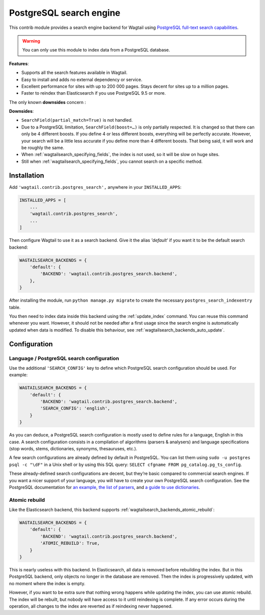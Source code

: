 .. _postgres_search:

========================
PostgreSQL search engine
========================

This contrib module provides a search engine backend for Wagtail using
`PostgreSQL full-text search capabilities <https://www.postgresql.org/docs/current/static/textsearch.html>`_.

.. warning::

    | You can only use this module to index data from a PostgreSQL database.

**Features**:

- Supports all the search features available in Wagtail.
- Easy to install and adds no external dependency or service.
- Excellent performance for sites with up to 200 000 pages.
  Stays decent for sites up to a million pages.
- Faster to reindex than Elasticsearch if you use PostgreSQL 9.5 or more.

The only known **downsides** concern :

**Downsides**:

- ``SearchField(partial_match=True)`` is not handled.
- Due to a PostgreSQL limitation, ``SearchField(boost=…)`` is only partially
  respected. It is changed so that there can only be 4 different boosts.
  If you define 4 or less different boosts,
  everything will be perfectly accurate.
  However, your search will be a little less accurate if you define more than
  4 different boosts. That being said, it will work and be roughly the same.
- When :ref:`wagtailsearch_specifying_fields`, the index is not used,
  so it will be slow on huge sites.
- Still when :ref:`wagtailsearch_specifying_fields`, you cannot search
  on a specific method.


Installation
============

Add ``'wagtail.contrib.postgres_search',`` anywhere in your ``INSTALLED_APPS``:

.. code-block:: python

    INSTALLED_APPS = [
        ...
        'wagtail.contrib.postgres_search',
        ...
    ]

Then configure Wagtail to use it as a search backend.
Give it the alias `'default'` if you want it to be the default search backend:

.. code-block:: python

    WAGTAILSEARCH_BACKENDS = {
        'default': {
            'BACKEND': 'wagtail.contrib.postgres_search.backend',
        },
    }

After installing the module, run ``python manage.py migrate`` to create the necessary ``postgres_search_indexentry`` table.

You then need to index data inside this backend using
the :ref:`update_index` command. You can reuse this command whenever
you want. However, it should not be needed after a first usage since
the search engine is automatically updated when data is modified.
To disable this behaviour, see :ref:`wagtailsearch_backends_auto_update`.


Configuration
=============

Language / PostgreSQL search configuration
------------------------------------------

Use the additional ``'SEARCH_CONFIG'`` key to define which PostgreSQL
search configuration should be used. For example:

.. code-block:: python

    WAGTAILSEARCH_BACKENDS = {
        'default': {
            'BACKEND': 'wagtail.contrib.postgres_search.backend',
            'SEARCH_CONFIG': 'english',
        }
    }

As you can deduce, a PostgreSQL search configuration is mostly used to define
rules for a language, English in this case. A search configuration consists
in a compilation of algorithms (parsers & analysers)
and language specifications (stop words, stems, dictionaries, synonyms,
thesauruses, etc.).

A few search configurations are already defined by default in PostgreSQL.
You can list them using ``sudo -u postgres psql -c "\dF"`` in a Unix shell
or by using this SQL query: ``SELECT cfgname FROM pg_catalog.pg_ts_config``.

These already-defined search configurations are decent, but they’re basic
compared to commercial search engines.
If you want a nicer support of your language, you will have to create
your own PostgreSQL search configuration. See the PostgreSQL documentation for
`an example <https://www.postgresql.org/docs/current/static/textsearch-configuration.html>`_,
`the list of parsers <https://www.postgresql.org/docs/current/static/textsearch-parsers.html>`_,
and `a guide to use dictionaries <https://www.postgresql.org/docs/current/static/textsearch-dictionaries.html>`_.

Atomic rebuild
--------------

Like the Elasticsearch backend, this backend supports
:ref:`wagtailsearch_backends_atomic_rebuild`:

.. code-block:: python

    WAGTAILSEARCH_BACKENDS = {
        'default': {
            'BACKEND': 'wagtail.contrib.postgres_search.backend',
            'ATOMIC_REBUILD': True,
        }
    }

This is nearly useless with this backend. In Elasticsearch, all data
is removed before rebuilding the index. But in this PostgreSQL backend,
only objects no longer in the database are removed. Then the index is
progressively updated, with no moment where the index is empty.

However, if you want to be extra sure that nothing wrong happens while updating
the index, you can use atomic rebuild. The index will be rebuilt, but nobody
will have access to it until reindexing is complete. If any error occurs during
the operation, all changes to the index are reverted
as if reindexing never happened.
